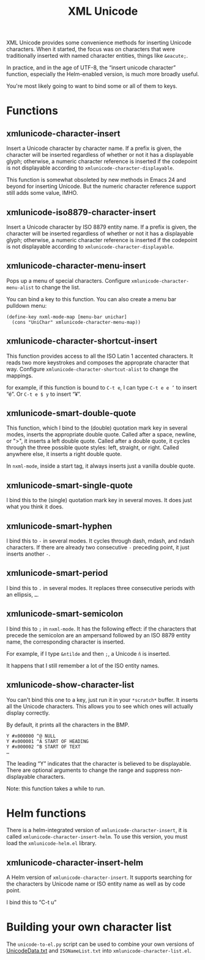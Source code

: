 #+TITLE: XML Unicode

XML Unicode provides some convenience methods for inserting Unicode
characters. When it started, the focus was on characters that were
traditionally inserted with named character entities, things like
~&eacute;~.

In practice, and in the age of UTF-8, the “insert unicode character”
function, especially the Helm-enabled version, is much more broadly
useful.

You're most likely going to want to bind some or all of them to keys.

* Functions

** xmlunicode-character-insert

Insert a Unicode character by character name. If a prefix is given,
the character will be inserted regardless of whether or not it has a
displayable glyph; otherwise, a numeric character reference is
inserted if the codepoint is not displayable according to
~xmlunicode-character-displayable~.

This function is somewhat obsoleted by new methods in Emacs 24 and
beyond for inserting Unicode. But the numeric character reference
support still adds some value, IMHO.

** xmlunicode-iso8879-character-insert

Insert a Unicode character by ISO 8879 entity name. If a prefix is
given, the character will be inserted regardless of whether or not it
has a displayable glyph; otherwise, a numeric character reference is
inserted if the codepoint is not displayable according to
~xmlunicode-character-displayable~.

** xmlunicode-character-menu-insert

Pops up a menu of special characters. Configure
~xmlunicode-character-menu-alist~ to change the list.

You can bind a key to this function. You can also create a menu
bar pulldown menu:

#+BEGIN_SRC elisp
    (define-key nxml-mode-map [menu-bar unichar]
      (cons "UniChar" xmlunicode-character-menu-map))
#+END_SRC

** xmlunicode-character-shortcut-insert

This function provides access to all the ISO Latin 1 accented
characters. It reads two more keystrokes and composes the approprate
character that way. Configure ~xmlunicode-character-shortcut-alist~ to
change the mappings.

for example, if this function is bound to ~C-t e~, I can type
~C-t e e ’~
to insert “é”. Or
~C-t e $ y~
 to insert “¥”.

** xmlunicode-smart-double-quote

This function, which I bind to the (double) quotation mark key in
several modes, inserts the appropriate double quote. Called after a
space, newline, or ">", it inserts a left double quote. Called after a
double quote, it cycles through the three possible quote styles: left,
straight, or right. Called anywhere else, it inserts a right double
quote.

In ~nxml-mode~, inside a start tag, it always inserts just a vanilla double quote.

** xmlunicode-smart-single-quote

I bind this to the (single) quotation mark key in several moves. It
does just what you think it does.

** xmlunicode-smart-hyphen

I bind this to ~-~ in several modes. It cycles through dash, mdash, and
ndash characters. If there are already two consecutive ~-~ preceding point,
it just inserts another ~-~.

** xmlunicode-smart-period

I bind this to ~.~ in several modes. It replaces three consecutive
periods with an ellipsis, ~…~.

** xmlunicode-smart-semicolon

I bind this to ~;~ in ~nxml-mode~. It has the following effect: if the
characters that precede the semicolon are an ampersand followed by an ISO
8879 entity name, the corresponding character is inserted.

For example, if I type ~&ntilde~ and then ~;~, a Unicode ~ñ~ is inserted.

It happens that I still remember a lot of the ISO entity names.

** xmlunicode-show-character-list

You can't bind this one to a key, just run it in your ~*scratch*~
buffer. It inserts all the Unicode characters. This allows you to see
which ones will actually display correctly.

By default, it prints all the characters in the BMP.

#+BEGIN_SRC
Y #x000000 ^@ NULL
Y #x000001 ^A START OF HEADING
Y #x000002 ^B START OF TEXT
…
#+END_SRC

The leading “Y” indicates that the character is believed to be
displayable. There are optional arguments to change the range and
suppress non-displayable characters.

Note: this function takes a while to run.

* Helm functions

There is a helm-integrated version of ~xmlunicode-character-insert~, it is called
~xmlunicode-character-insert-helm~. To use this version, you must load the
~xmlunicode-helm.el~ library.

** xmlunicode-character-insert-helm

A Helm version of ~xmlunicode-character-insert~. It supports searching
for the characters by Unicode name or ISO entity name as well as by
code point.

I bind this to “C-t u”

* Building your own character list

The ~unicode-to-el.py~ script can be used to combine your own versions
of [[https://www.unicode.org/Public/14.0.0/ucd/UnicodeData-14.0.0d1.txt][UnicodeData.txt]] and ~ISONameList.txt~ into ~xmlunicode-character-list.el~.

